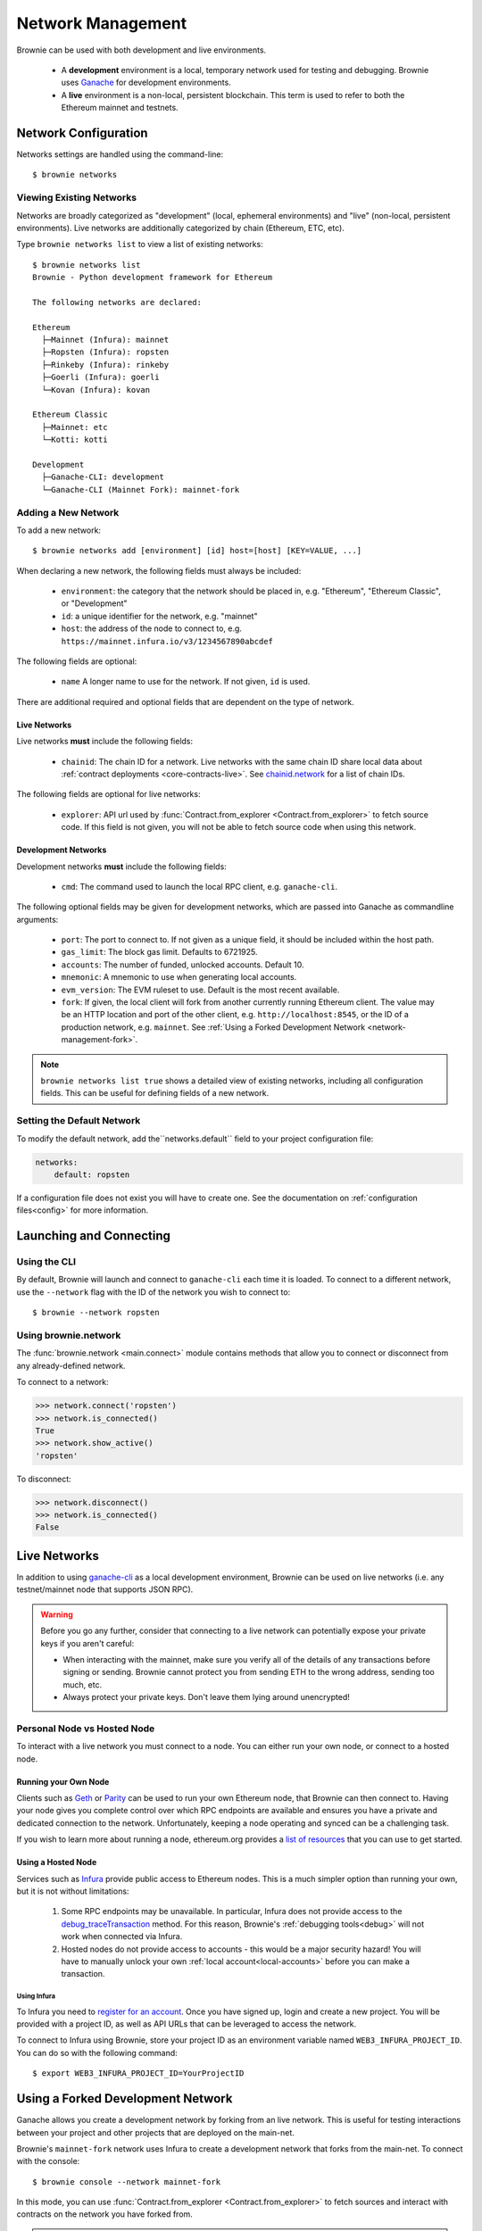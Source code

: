 .. _network-management:

==================
Network Management
==================

Brownie can be used with both development and live environments.

    * A **development** environment is a local, temporary network used for testing and debugging. Brownie uses `Ganache <https://github.com/trufflesuite/ganache-cli>`_ for development environments.
    * A **live** environment is a non-local, persistent blockchain. This term is used to refer to both the Ethereum mainnet and testnets.

Network Configuration
=====================

Networks settings are handled using the command-line:

::

    $ brownie networks

Viewing Existing Networks
-------------------------

Networks are broadly categorized as "development" (local, ephemeral environments) and "live" (non-local, persistent environments).  Live networks are additionally categorized by chain (Ethereum, ETC, etc).

Type ``brownie networks list`` to view a list of existing networks:

::

    $ brownie networks list
    Brownie - Python development framework for Ethereum

    The following networks are declared:

    Ethereum
      ├─Mainnet (Infura): mainnet
      ├─Ropsten (Infura): ropsten
      ├─Rinkeby (Infura): rinkeby
      ├─Goerli (Infura): goerli
      └─Kovan (Infura): kovan

    Ethereum Classic
      ├─Mainnet: etc
      └─Kotti: kotti

    Development
      ├─Ganache-CLI: development
      └─Ganache-CLI (Mainnet Fork): mainnet-fork


Adding a New Network
--------------------

To add a new network:

::

    $ brownie networks add [environment] [id] host=[host] [KEY=VALUE, ...]

When declaring a new network, the following fields must always be included:

    * ``environment``: the category that the network should be placed in, e.g. "Ethereum", "Ethereum Classic", or "Development"
    * ``id``: a unique identifier for the network, e.g. "mainnet"
    * ``host``: the address of the node to connect to, e.g. ``https://mainnet.infura.io/v3/1234567890abcdef``

The following fields are optional:

    * ``name`` A longer name to use for the network. If not given, ``id`` is used.

There are additional required and optional fields that are dependent on the type of network.

Live Networks
*************

Live networks **must** include the following fields:

    * ``chainid``: The chain ID for a network. Live networks with the same chain ID share local data about :ref:`contract deployments <core-contracts-live>`. See `chainid.network <https://chainid.network/>`_ for a list of chain IDs.

The following fields are optional for live networks:

    * ``explorer``: API url used by :func:`Contract.from_explorer <Contract.from_explorer>` to fetch source code. If this field is not given, you will not be able to fetch source code when using this network.

Development Networks
********************

Development networks **must** include the following fields:

    * ``cmd``: The command used to launch the local RPC client, e.g. ``ganache-cli``.

The following optional fields may be given for development networks, which are passed into Ganache as commandline arguments:

    * ``port``: The port to connect to. If not given as a unique field, it should be included within the host path.
    * ``gas_limit``: The block gas limit. Defaults to 6721925.
    * ``accounts``: The number of funded, unlocked accounts. Default 10.
    * ``mnemonic``: A mnemonic to use when generating local accounts.
    * ``evm_version``: The EVM ruleset to use. Default is the most recent available.
    * ``fork``: If given, the local client will fork from another currently running Ethereum client. The value may be an HTTP location and port of the other client, e.g. ``http://localhost:8545``, or the ID of a production network, e.g. ``mainnet``. See :ref:`Using a Forked Development Network <network-management-fork>`.

.. note::

    ``brownie networks list true`` shows a detailed view of existing networks, including all configuration fields. This can be useful for defining fields of a new network.

Setting the Default Network
---------------------------

To modify the default network, add the``networks.default`` field to your project configuration file:

.. code-block:: yaml

    networks:
        default: ropsten

If a configuration file does not exist you will have to create one. See the documentation on :ref:`configuration files<config>` for more information.


Launching and Connecting
========================

Using the CLI
-------------

By default, Brownie will launch and connect to ``ganache-cli`` each time it is loaded. To connect to a different network, use the ``--network`` flag with the ID of the network you wish to connect to:

::

    $ brownie --network ropsten

Using brownie.network
---------------------

The :func:`brownie.network <main.connect>` module contains methods that allow you to connect or disconnect from any already-defined network.

To connect to a network:

.. code-block:: python

    >>> network.connect('ropsten')
    >>> network.is_connected()
    True
    >>> network.show_active()
    'ropsten'

To disconnect:

.. code-block:: python

    >>> network.disconnect()
    >>> network.is_connected()
    False

.. _network-management-live:

Live Networks
=============

In addition to using `ganache-cli <https://github.com/trufflesuite/ganache-cli>`_ as a local development environment, Brownie can be used on live networks (i.e. any testnet/mainnet node that supports JSON RPC).

.. warning::

    Before you go any further, consider that connecting to a live network can potentially expose your private keys if you aren't careful:

    * When interacting with the mainnet, make sure you verify all of the details of any transactions before signing or sending. Brownie cannot protect you from sending ETH to the wrong address, sending too much, etc.
    * Always protect your private keys. Don't leave them lying around unencrypted!

Personal Node vs Hosted Node
----------------------------

To interact with a live network you must connect to a node. You can either run your own node, or connect to a hosted node.

Running your Own Node
*********************

Clients such as `Geth <https://geth.ethereum.org/>`_ or `Parity <https://www.parity.io/ethereum/>`_ can be used to run your own Ethereum node, that Brownie can then connect to. Having your node gives you complete control over which RPC endpoints are available and ensures you have a private and dedicated connection to the network. Unfortunately, keeping a node operating and synced can be a challenging task.

If you wish to learn more about running a node, ethereum.org provides a `list of resources <https://ethereum.org/developers/#testnets-and-faucets>`_ that you can use to get started.

Using a Hosted Node
*******************

Services such as `Infura <https://infura.io>`_ provide public access to Ethereum nodes. This is a much simpler option than running your own, but it is not without limitations:

    1. Some RPC endpoints may be unavailable. In particular, Infura does not provide access to the `debug_traceTransaction <https://github.com/ethereum/go-ethereum/wiki/Management-APIs#user-content-debug_tracetransaction>`_ method. For this reason, Brownie's :ref:`debugging tools<debug>` will not work when connected via Infura.
    2. Hosted nodes do not provide access to accounts - this would be a major security hazard! You will have to manually unlock your own :ref:`local account<local-accounts>` before you can make a transaction.

Using Infura
^^^^^^^^^^^^

To Infura you need to `register for an account <https://infura.io/register>`_. Once you have signed up, login and create a new project. You will be provided with a project ID, as well as API URLs that can be leveraged to access the network.

To connect to Infura using Brownie, store your project ID as an environment variable named ``WEB3_INFURA_PROJECT_ID``. You can do so with the following command:

::

    $ export WEB3_INFURA_PROJECT_ID=YourProjectID

.. _network-management-fork:

Using a Forked Development Network
==================================

Ganache allows you create a development network by forking from an live network. This is useful for testing interactions between your project and other projects that are deployed on the main-net.

Brownie's ``mainnet-fork`` network uses Infura to create a development network that forks from the main-net. To connect with the console:

::

    $ brownie console --network mainnet-fork

In this mode, you can use :func:`Contract.from_explorer <Contract.from_explorer>` to fetch sources and interact with contracts on the network you have forked from.

.. note::

    Forking from Infura can be *very slow*. If you are using this mode
    extensively, it may be useful to run your own Geth node.
